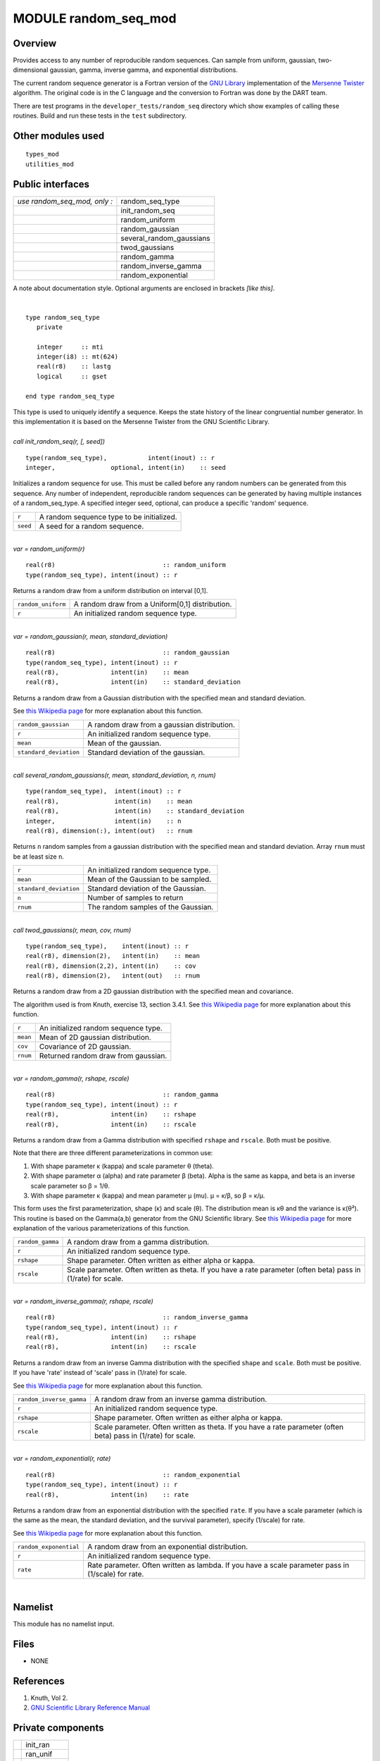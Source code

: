 MODULE random_seq_mod
=====================

Overview
--------

Provides access to any number of reproducible random sequences. Can sample from uniform, gaussian, two-dimensional
gaussian, gamma, inverse gamma, and exponential distributions.

The current random sequence generator is a Fortran version of the `GNU Library <http://www.gnu.org/software/gsl/>`__
implementation of the `Mersenne Twister <http://en.wikipedia.org/wiki/Mersenne_twister>`__ algorithm. The original code
is in the C language and the conversion to Fortran was done by the DART team.

There are test programs in the ``developer_tests/random_seq`` directory which show examples of calling these routines.
Build and run these tests in the ``test`` subdirectory.

Other modules used
------------------

::

   types_mod
   utilities_mod

Public interfaces
-----------------

============================ ========================
*use random_seq_mod, only :* random_seq_type
\                            init_random_seq
\                            random_uniform
\                            random_gaussian
\                            several_random_gaussians
\                            twod_gaussians
\                            random_gamma
\                            random_inverse_gamma
\                            random_exponential
============================ ========================

A note about documentation style. Optional arguments are enclosed in brackets *[like this]*.

| 

.. container:: routine

   ::

      type random_seq_type
         private

         integer     :: mti
         integer(i8) :: mt(624)
         real(r8)    :: lastg
         logical     :: gset

      end type random_seq_type

.. container:: indent1

   This type is used to uniquely identify a sequence. Keeps the state history of the linear congruential number
   generator. In this implementation it is based on the Mersenne Twister from the GNU Scientific Library.

| 

.. container:: routine

   *call init_random_seq(r, [, seed])*
   ::

      type(random_seq_type),           intent(inout) :: r
      integer,               optional, intent(in)    :: seed

.. container:: indent1

   Initializes a random sequence for use. This must be called before any random numbers can be generated from this
   sequence. Any number of independent, reproducible random sequences can be generated by having multiple instances of a
   random_seq_type. A specified integer seed, optional, can produce a specific 'random' sequence.

   ======== =========================================
   ``r``    A random sequence type to be initialized.
   ``seed`` A seed for a random sequence.
   ======== =========================================

| 

.. container:: routine

   *var = random_uniform(r)*
   ::

      real(r8)                             :: random_uniform
      type(random_seq_type), intent(inout) :: r

.. container:: indent1

   Returns a random draw from a uniform distribution on interval [0,1].

   ================== ===============================================
   ``random_uniform`` A random draw from a Uniform[0,1] distribution.
   ``r``              An initialized random sequence type.
   ================== ===============================================

| 

.. container:: routine

   *var = random_gaussian(r, mean, standard_deviation)*
   ::

      real(r8)                             :: random_gaussian
      type(random_seq_type), intent(inout) :: r
      real(r8),              intent(in)    :: mean
      real(r8),              intent(in)    :: standard_deviation

.. container:: indent1

   Returns a random draw from a Gaussian distribution with the specified mean and standard deviation.

   See `this Wikipedia page <https://en.wikipedia.org/wiki/Normal_distribution>`__ for more explanation about this
   function.

   ====================== ===========================================
   ``random_gaussian``    A random draw from a gaussian distribution.
   ``r``                  An initialized random sequence type.
   ``mean``               Mean of the gaussian.
   ``standard_deviation`` Standard deviation of the gaussian.
   ====================== ===========================================

| 

.. container:: routine

   *call several_random_gaussians(r, mean, standard_deviation, n, rnum)*
   ::

      type(random_seq_type),  intent(inout) :: r
      real(r8),               intent(in)    :: mean
      real(r8),               intent(in)    :: standard_deviation
      integer,                intent(in)    :: n
      real(r8), dimension(:), intent(out)   :: rnum

.. container:: indent1

   Returns ``n`` random samples from a gaussian distribution with the specified mean and standard deviation. Array
   ``rnum`` must be at least size ``n``.

   ====================== ====================================
   ``r``                  An initialized random sequence type.
   ``mean``               Mean of the Gaussian to be sampled.
   ``standard_deviation`` Standard deviation of the Gaussian.
   ``n``                  Number of samples to return
   ``rnum``               The random samples of the Gaussian.
   ====================== ====================================

| 

.. container:: routine

   *call twod_gaussians(r, mean, cov, rnum)*
   ::

      type(random_seq_type),    intent(inout) :: r
      real(r8), dimension(2),   intent(in)    :: mean
      real(r8), dimension(2,2), intent(in)    :: cov
      real(r8), dimension(2),   intent(out)   :: rnum

.. container:: indent1

   Returns a random draw from a 2D gaussian distribution with the specified mean and covariance.

   The algorithm used is from Knuth, exercise 13, section 3.4.1. See `this Wikipedia
   page <https://en.wikipedia.org/wiki/Multivariate_normal_distribution>`__ for more explanation about this function.

   ======== ====================================
   ``r``    An initialized random sequence type.
   ``mean`` Mean of 2D gaussian distribution.
   ``cov``  Covariance of 2D gaussian.
   ``rnum`` Returned random draw from gaussian.
   ======== ====================================

| 

.. container:: routine

   *var = random_gamma(r, rshape, rscale)*
   ::

      real(r8)                             :: random_gamma
      type(random_seq_type), intent(inout) :: r
      real(r8),              intent(in)    :: rshape
      real(r8),              intent(in)    :: rscale

.. container:: indent1

   Returns a random draw from a Gamma distribution with specified ``rshape`` and ``rscale``. Both must be positive.

   Note that there are three different parameterizations in common use:

   #. With shape parameter κ (kappa) and scale parameter θ (theta).
   #. With shape parameter α (alpha) and rate parameter β (beta).
      Alpha is the same as kappa, and beta is an inverse scale parameter so β = 1/θ.
   #. With shape parameter κ (kappa) and mean parameter μ (mu).
      μ = κ/β, so β = κ/μ.

   This form uses the first parameterization, shape (κ) and scale (θ). The distribution mean is κθ and the variance is
   κ(θ²).
   This routine is based on the Gamma(a,b) generator from the GNU Scientific library. See `this Wikipedia
   page <https://en.wikipedia.org/wiki/Gamma_distribution>`__ for more explanation of the various parameterizations of
   this function.

   +------------------+--------------------------------------------------------------------------------------------------+
   | ``random_gamma`` | A random draw from a gamma distribution.                                                         |
   +------------------+--------------------------------------------------------------------------------------------------+
   | ``r``            | An initialized random sequence type.                                                             |
   +------------------+--------------------------------------------------------------------------------------------------+
   | ``rshape``       | Shape parameter. Often written as either alpha or kappa.                                         |
   +------------------+--------------------------------------------------------------------------------------------------+
   | ``rscale``       | Scale parameter. Often written as theta. If you have a rate parameter (often beta) pass in       |
   |                  | (1/rate) for scale.                                                                              |
   +------------------+--------------------------------------------------------------------------------------------------+

| 

.. container:: routine

   *var = random_inverse_gamma(r, rshape, rscale)*
   ::

      real(r8)                             :: random_inverse_gamma
      type(random_seq_type), intent(inout) :: r
      real(r8),              intent(in)    :: rshape
      real(r8),              intent(in)    :: rscale

.. container:: indent1

   Returns a random draw from an inverse Gamma distribution with the specified ``shape`` and ``scale``. Both must be
   positive. If you have 'rate' instead of 'scale' pass in (1/rate) for scale.

   See `this Wikipedia page <https://en.wikipedia.org/wiki/Inverse-gamma_distribution>`__ for more explanation about
   this function.

   +--------------------------+------------------------------------------------------------------------------------------+
   | ``random_inverse_gamma`` | A random draw from an inverse gamma distribution.                                        |
   +--------------------------+------------------------------------------------------------------------------------------+
   | ``r``                    | An initialized random sequence type.                                                     |
   +--------------------------+------------------------------------------------------------------------------------------+
   | ``rshape``               | Shape parameter. Often written as either alpha or kappa.                                 |
   +--------------------------+------------------------------------------------------------------------------------------+
   | ``rscale``               | Scale parameter. Often written as theta. If you have a rate parameter (often beta) pass  |
   |                          | in (1/rate) for scale.                                                                   |
   +--------------------------+------------------------------------------------------------------------------------------+

| 

.. container:: routine

   *var = random_exponential(r, rate)*
   ::

      real(r8)                             :: random_exponential
      type(random_seq_type), intent(inout) :: r
      real(r8),              intent(in)    :: rate

.. container:: indent1

   Returns a random draw from an exponential distribution with the specified ``rate``. If you have a scale parameter
   (which is the same as the mean, the standard deviation, and the survival parameter), specify (1/scale) for rate.

   See `this Wikipedia page <https://en.wikipedia.org/wiki/Exponential_distribution>`__ for more explanation about this
   function.

   +------------------------+----------------------------------------------------------------------------------------------------+
   | ``random_exponential`` | A random draw from an exponential distribution.                                                    |
   +------------------------+----------------------------------------------------------------------------------------------------+
   | ``r``                  | An initialized random sequence type.                                                               |
   +------------------------+----------------------------------------------------------------------------------------------------+
   | ``rate``               | Rate parameter. Often written as lambda. If you have a scale parameter pass in (1/scale) for rate. |
   +------------------------+----------------------------------------------------------------------------------------------------+

| 

Namelist
--------

This module has no namelist input.

Files
-----

-  NONE

References
----------

#. Knuth, Vol 2.
#. `GNU Scientific Library Reference
   Manual <http://www.gnu.org/software/gsl/manual/html_node/Random-Number-Generation.html>`__

Private components
------------------

== =========
\  init_ran
\  ran_unif
\  ran_gauss
\  ran_gamma
== =========

| 

.. container:: routine

   *call init_ran(s, seed)*
   ::

      type(random_seq_type), intent(out) :: s
      integer,               intent(in)  :: seed

.. container:: indent1

   Initializes a random sequence with an integer. Any sequence initialized with the same integer will produce the same
   sequence of pseudo-random numbers.

   ======== ======================================
   ``s``    A random sequence to be initialized
   ``seed`` An integer seed to start the sequence.
   ======== ======================================

| 

.. container:: routine

   *var = ran_unif(s)*
   ::

      real(r8)                             :: ran_unif
      type(random_seq_type), intent(inout) :: s

.. container:: indent1

   Generate the next uniform [0, 1] random number in the sequence.

   ============ =====================================================
   ``ran_unif`` Next uniformly distributed [0, 1] number in sequence.
   ``s``        A random sequence.
   ============ =====================================================

| 

.. container:: routine

   *var = ran_gauss(s)*
   ::

      real(r8)                             :: ran_gauss
      type(random_seq_type), intent(inout) :: s

.. container:: indent1

   Generates a random draw from a standard gaussian.

   ============= =======================================
   ``ran_gauss`` A random draw from a standard gaussian.
   ``s``         A random sequence.
   ============= =======================================

| 

.. container:: routine

   *var = ran_gamma(r, rshape, rscale)*
   ::

      real(r8)                             :: ran_gamma
      type(random_seq_type), intent(inout) :: r
      real(r8),              intent(in)    :: rshape
      real(r8),              intent(in)    :: rscale

.. container:: indent1

   Generates a random draw from a Gamma distribution. See notes in the random_gamma() section about (alpha,beta) vs
   (kappa,theta) vs (kappa,mu) parameterizations. This is transcribed from C code in the GNU Scientific library and
   keeps the (shape,scale) interface.

   ============= ===========================================================
   ``ran_gamma`` A random draw from a Gamma distribution.
   ``r``         A random sequence.
   ``rshape``    Shape parameter.
   ``rscale``    Scale parameter. (This is the inverse of a rate parameter.)
   ============= ===========================================================

| 
